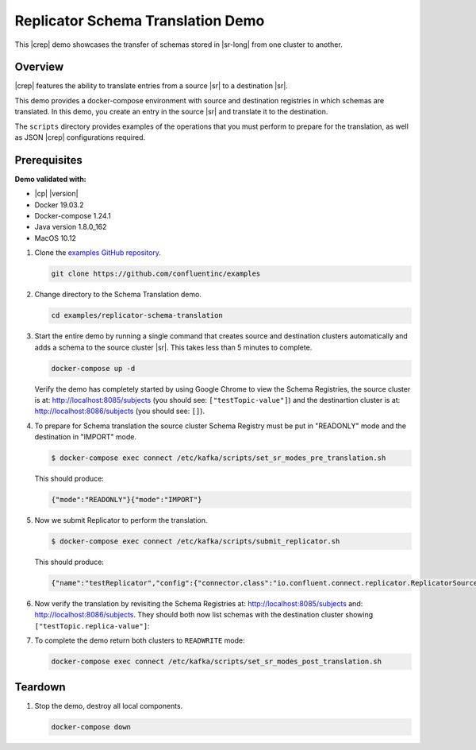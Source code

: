 .. _quickstart-demos-replicator-schema-translation:

Replicator Schema Translation Demo
==================================

This |crep| demo showcases the transfer of schemas stored in |sr-long| from one cluster to another.

========
Overview
========

|crep| features the ability to translate entries from a source |sr| to a destination |sr|.

This demo provides a docker-compose environment with source and destination registries in which schemas are translated. In this demo, you create an entry in the source |sr| and translate it to the destination.

The ``scripts`` directory provides examples of the operations that you must perform to prepare for the translation, as well as JSON |crep| configurations required.

=============
Prerequisites
=============

**Demo validated with:**

-  |cp| |version|
-  Docker 19.03.2
-  Docker-compose 1.24.1
-  Java version 1.8.0_162
-  MacOS 10.12

1. Clone the `examples GitHub repository <https://github.com/confluentinc/examples>`__.

   .. sourcecode:: bash

     git clone https://github.com/confluentinc/examples

2. Change directory to the Schema Translation demo.

   .. sourcecode:: bash

     cd examples/replicator-schema-translation

3. Start the entire demo by running a single command that creates source and destination clusters automatically and adds a schema to the source cluster |sr|. This takes less than 5 minutes to complete.

   .. sourcecode:: bash

      docker-compose up -d

   Verify the demo has completely started by using Google Chrome to view the Schema Registries, the source cluster is at: http://localhost:8085/subjects (you should see: ``["testTopic-value"]``) and the destinartion cluster is at: http://localhost:8086/subjects (you should see: ``[]``).

4. To prepare for Schema translation the source cluster Schema Registry must be put in "READONLY" mode and the destination in "IMPORT" mode.

   .. sourcecode:: bash

      $ docker-compose exec connect /etc/kafka/scripts/set_sr_modes_pre_translation.sh

   This should produce:

   .. sourcecode:: bash

      {"mode":"READONLY"}{"mode":"IMPORT"}

5. Now we submit Replicator to perform the translation.

   .. sourcecode:: bash

      $ docker-compose exec connect /etc/kafka/scripts/submit_replicator.sh

   This should produce:

   .. sourcecode:: bash

      {"name":"testReplicator","config":{"connector.class":"io.confluent.connect.replicator.ReplicatorSourceConnector","topic.whitelist":"_schemas","topic.rename.format":"${topic}.replica","key.converter":"io.confluent.connect.replicator.util.ByteArrayConverter","value.converter":"io.confluent.connect.replicator.util.ByteArrayConverter","src.kafka.bootstrap.servers":"srcKafka1:10091","dest.kafka.bootstrap.servers":"destKafka1:11091","tasks.max":"1","confluent.topic.replication.factor":"1","schema.subject.translator.class":"io.confluent.connect.replicator.schemas.DefaultSubjectTranslator","schema.registry.topic":"_schemas","schema.registry.url":"http://destSchemaregistry:8086","name":"testReplicator"},"tasks":[],"type":"source"}

6. Now verify the translation by revisiting the Schema Registries at: http://localhost:8085/subjects and: http://localhost:8086/subjects. They should both now list schemas with the destination cluster showing ``["testTopic.replica-value"]``:

7. To complete the demo return both clusters to ``READWRITE`` mode:

   .. sourcecode:: bash

      docker-compose exec connect /etc/kafka/scripts/set_sr_modes_post_translation.sh

========
Teardown
========

1. Stop the demo, destroy all local components.

   .. sourcecode:: bash

      docker-compose down

